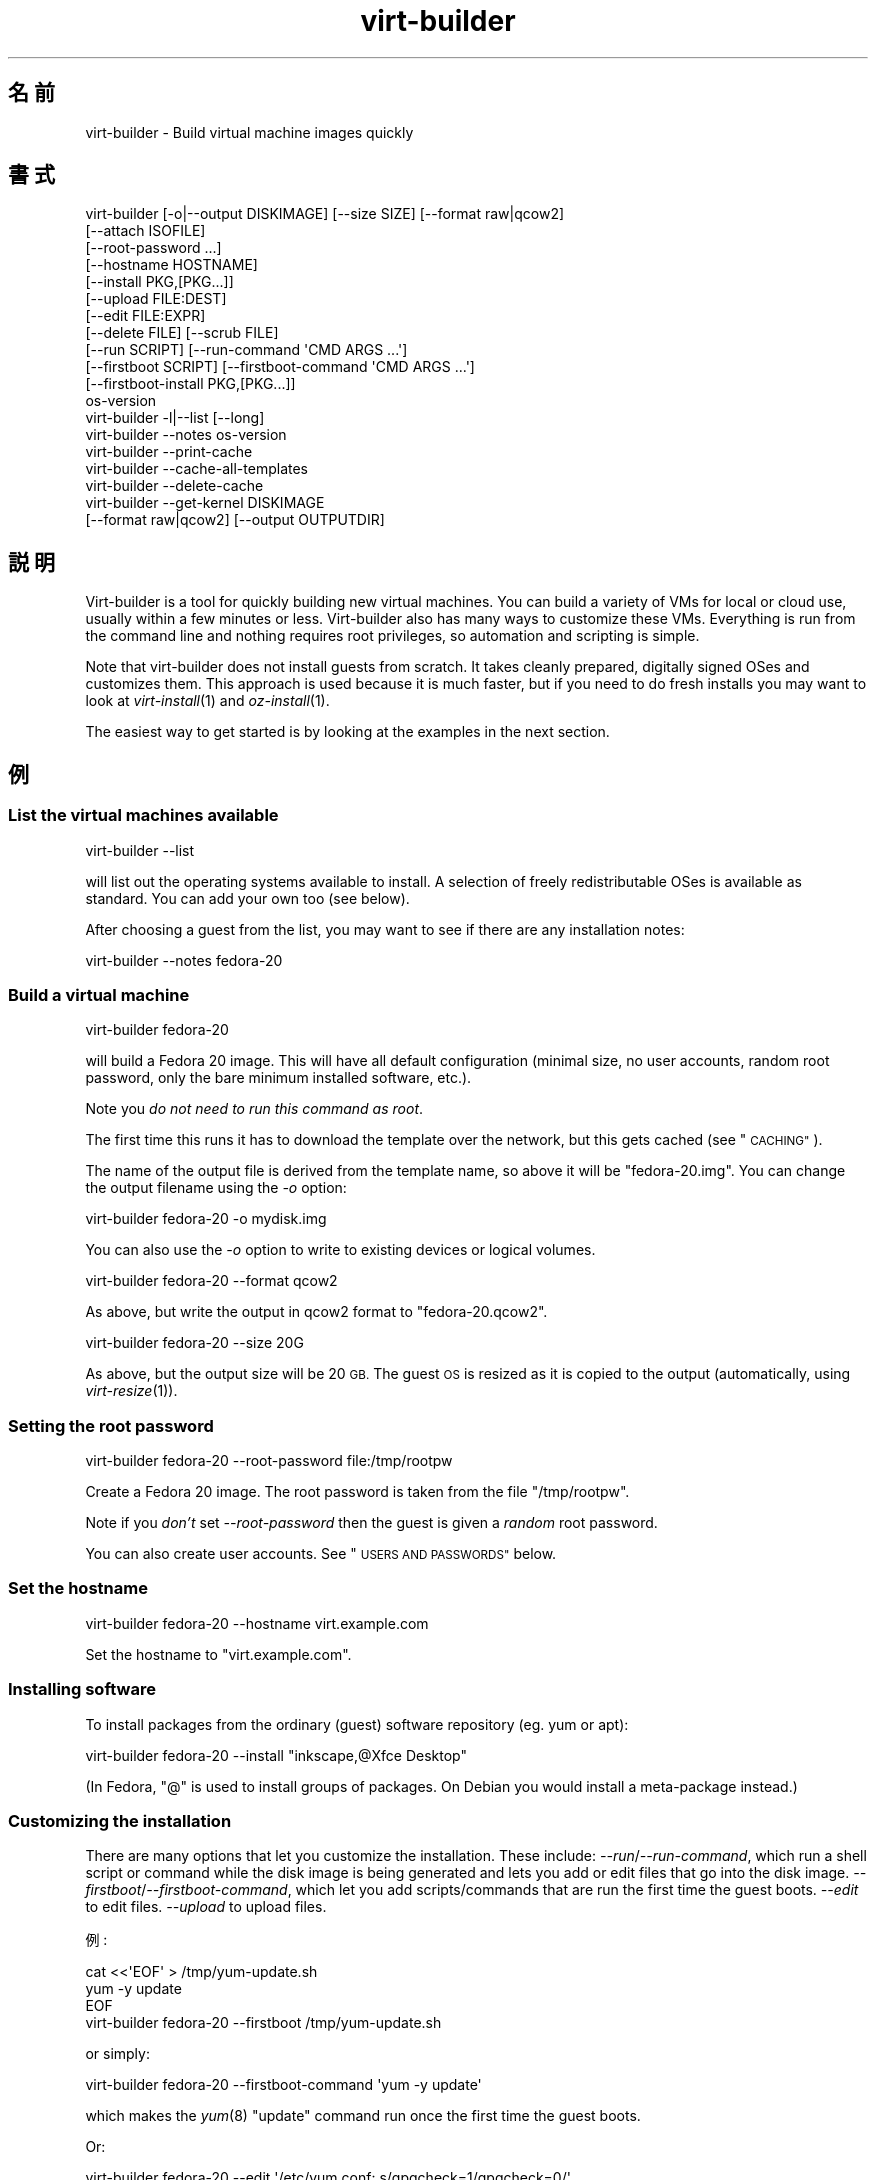 .\" Automatically generated by Podwrapper::Man 1.23.33 (Pod::Simple 3.28)
.\"
.\" Standard preamble:
.\" ========================================================================
.de Sp \" Vertical space (when we can't use .PP)
.if t .sp .5v
.if n .sp
..
.de Vb \" Begin verbatim text
.ft CW
.nf
.ne \\$1
..
.de Ve \" End verbatim text
.ft R
.fi
..
.\" Set up some character translations and predefined strings.  \*(-- will
.\" give an unbreakable dash, \*(PI will give pi, \*(L" will give a left
.\" double quote, and \*(R" will give a right double quote.  \*(C+ will
.\" give a nicer C++.  Capital omega is used to do unbreakable dashes and
.\" therefore won't be available.  \*(C` and \*(C' expand to `' in nroff,
.\" nothing in troff, for use with C<>.
.tr \(*W-
.ds C+ C\v'-.1v'\h'-1p'\s-2+\h'-1p'+\s0\v'.1v'\h'-1p'
.ie n \{\
.    ds -- \(*W-
.    ds PI pi
.    if (\n(.H=4u)&(1m=24u) .ds -- \(*W\h'-12u'\(*W\h'-12u'-\" diablo 10 pitch
.    if (\n(.H=4u)&(1m=20u) .ds -- \(*W\h'-12u'\(*W\h'-8u'-\"  diablo 12 pitch
.    ds L" ""
.    ds R" ""
.    ds C` ""
.    ds C' ""
'br\}
.el\{\
.    ds -- \|\(em\|
.    ds PI \(*p
.    ds L" ``
.    ds R" ''
.    ds C`
.    ds C'
'br\}
.\"
.\" Escape single quotes in literal strings from groff's Unicode transform.
.ie \n(.g .ds Aq \(aq
.el       .ds Aq '
.\"
.\" If the F register is turned on, we'll generate index entries on stderr for
.\" titles (.TH), headers (.SH), subsections (.SS), items (.Ip), and index
.\" entries marked with X<> in POD.  Of course, you'll have to process the
.\" output yourself in some meaningful fashion.
.\"
.\" Avoid warning from groff about undefined register 'F'.
.de IX
..
.nr rF 0
.if \n(.g .if rF .nr rF 1
.if (\n(rF:(\n(.g==0)) \{
.    if \nF \{
.        de IX
.        tm Index:\\$1\t\\n%\t"\\$2"
..
.        if !\nF==2 \{
.            nr % 0
.            nr F 2
.        \}
.    \}
.\}
.rr rF
.\" ========================================================================
.\"
.IX Title "virt-builder 1"
.TH virt-builder 1 "2013-10-15" "libguestfs-1.23.33" "Virtualization Support"
.\" For nroff, turn off justification.  Always turn off hyphenation; it makes
.\" way too many mistakes in technical documents.
.if n .ad l
.nh
.SH "名前"
.IX Header "名前"
virt-builder \- Build virtual machine images quickly
.SH "書式"
.IX Header "書式"
.Vb 12
\& virt\-builder [\-o|\-\-output DISKIMAGE] [\-\-size SIZE] [\-\-format raw|qcow2]
\&    [\-\-attach ISOFILE]
\&    [\-\-root\-password ...]
\&    [\-\-hostname HOSTNAME]
\&    [\-\-install PKG,[PKG...]]
\&    [\-\-upload FILE:DEST]
\&    [\-\-edit FILE:EXPR]
\&    [\-\-delete FILE] [\-\-scrub FILE]
\&    [\-\-run SCRIPT] [\-\-run\-command \*(AqCMD ARGS ...\*(Aq]
\&    [\-\-firstboot SCRIPT] [\-\-firstboot\-command \*(AqCMD ARGS ...\*(Aq]
\&    [\-\-firstboot\-install PKG,[PKG...]]
\&    os\-version
\&
\& virt\-builder \-l|\-\-list [\-\-long]
\&
\& virt\-builder \-\-notes os\-version
\&
\& virt\-builder \-\-print\-cache
\&
\& virt\-builder \-\-cache\-all\-templates
\&
\& virt\-builder \-\-delete\-cache
\&
\& virt\-builder \-\-get\-kernel DISKIMAGE
\&    [\-\-format raw|qcow2] [\-\-output OUTPUTDIR]
.Ve
.SH "説明"
.IX Header "説明"
Virt-builder is a tool for quickly building new virtual machines.  You can
build a variety of VMs for local or cloud use, usually within a few minutes
or less.  Virt-builder also has many ways to customize these VMs.
Everything is run from the command line and nothing requires root
privileges, so automation and scripting is simple.
.PP
Note that virt-builder does not install guests from scratch.  It takes
cleanly prepared, digitally signed OSes and customizes them.  This approach
is used because it is much faster, but if you need to do fresh installs you
may want to look at \fIvirt\-install\fR\|(1) and \fIoz\-install\fR\|(1).
.PP
The easiest way to get started is by looking at the examples in the next
section.
.SH "例"
.IX Header "例"
.SS "List the virtual machines available"
.IX Subsection "List the virtual machines available"
.Vb 1
\& virt\-builder \-\-list
.Ve
.PP
will list out the operating systems available to install.  A selection of
freely redistributable OSes is available as standard.  You can add your own
too (see below).
.PP
After choosing a guest from the list, you may want to see if there are any
installation notes:
.PP
.Vb 1
\& virt\-builder \-\-notes fedora\-20
.Ve
.SS "Build a virtual machine"
.IX Subsection "Build a virtual machine"
.Vb 1
\& virt\-builder fedora\-20
.Ve
.PP
will build a Fedora 20 image.  This will have all default configuration
(minimal size, no user accounts, random root password, only the bare minimum
installed software, etc.).
.PP
Note you \fIdo not need to run this command as root\fR.
.PP
The first time this runs it has to download the template over the network,
but this gets cached (see \*(L"\s-1CACHING\*(R"\s0).
.PP
The name of the output file is derived from the template name, so above it
will be \f(CW\*(C`fedora\-20.img\*(C'\fR.  You can change the output filename using the
\&\fI\-o\fR option:
.PP
.Vb 1
\& virt\-builder fedora\-20 \-o mydisk.img
.Ve
.PP
You can also use the \fI\-o\fR option to write to existing devices or logical
volumes.
.PP
.Vb 1
\& virt\-builder fedora\-20 \-\-format qcow2
.Ve
.PP
As above, but write the output in qcow2 format to \f(CW\*(C`fedora\-20.qcow2\*(C'\fR.
.PP
.Vb 1
\& virt\-builder fedora\-20 \-\-size 20G
.Ve
.PP
As above, but the output size will be 20 \s-1GB. \s0 The guest \s-1OS\s0 is resized as it
is copied to the output (automatically, using \fIvirt\-resize\fR\|(1)).
.SS "Setting the root password"
.IX Subsection "Setting the root password"
.Vb 1
\& virt\-builder fedora\-20 \-\-root\-password file:/tmp/rootpw
.Ve
.PP
Create a Fedora 20 image.  The root password is taken from the file
\&\f(CW\*(C`/tmp/rootpw\*(C'\fR.
.PP
Note if you \fIdon't\fR set \fI\-\-root\-password\fR then the guest is given a
\&\fIrandom\fR root password.
.PP
You can also create user accounts.  See \*(L"\s-1USERS AND PASSWORDS\*(R"\s0 below.
.SS "Set the hostname"
.IX Subsection "Set the hostname"
.Vb 1
\& virt\-builder fedora\-20 \-\-hostname virt.example.com
.Ve
.PP
Set the hostname to \f(CW\*(C`virt.example.com\*(C'\fR.
.SS "Installing software"
.IX Subsection "Installing software"
To install packages from the ordinary (guest) software repository (eg. yum
or apt):
.PP
.Vb 1
\& virt\-builder fedora\-20 \-\-install "inkscape,@Xfce Desktop"
.Ve
.PP
(In Fedora, \f(CW\*(C`@\*(C'\fR is used to install groups of packages.  On Debian you would
install a meta-package instead.)
.SS "Customizing the installation"
.IX Subsection "Customizing the installation"
There are many options that let you customize the installation.  These
include: \fI\-\-run\fR/\fI\-\-run\-command\fR, which run a shell script or command
while the disk image is being generated and lets you add or edit files that
go into the disk image.  \fI\-\-firstboot\fR/\fI\-\-firstboot\-command\fR, which let
you add scripts/commands that are run the first time the guest boots.
\&\fI\-\-edit\fR to edit files.  \fI\-\-upload\fR to upload files.
.PP
例:
.PP
.Vb 3
\& cat <<\*(AqEOF\*(Aq > /tmp/yum\-update.sh
\& yum \-y update
\& EOF
\& 
\& virt\-builder fedora\-20 \-\-firstboot /tmp/yum\-update.sh
.Ve
.PP
or simply:
.PP
.Vb 1
\& virt\-builder fedora\-20 \-\-firstboot\-command \*(Aqyum \-y update\*(Aq
.Ve
.PP
which makes the \fIyum\fR\|(8) \f(CW\*(C`update\*(C'\fR command run once the first time the
guest boots.
.PP
Or:
.PP
.Vb 1
\& virt\-builder fedora\-20 \-\-edit \*(Aq/etc/yum.conf: s/gpgcheck=1/gpgcheck=0/\*(Aq
.Ve
.PP
which edits \f(CW\*(C`/etc/yum.conf\*(C'\fR inside the disk image (during disk image
creation, long before boot).
.PP
You can combine these options, and have multiple options of all types.
.SH "オプション"
.IX Header "オプション"
.IP "\fB\-\-help\fR" 4
.IX Item "--help"
ヘルプを表示します。
.IP "\fB\-\-attach\fR \s-1ISOFILE\s0" 4
.IX Item "--attach ISOFILE"
During the customization phase, the given disk is attached to the libguestfs
appliance.  This is used to provide extra software repositories or other
data for customization.
.Sp
You probably want to ensure the volume(s) or filesystems in the attached
disks are labelled (or an \s-1ISO\s0 volume name) so that you can mount them by
label in your run-scripts:
.Sp
.Vb 2
\& mkdir /tmp/mount
\& mount LABEL=EXTRA /tmp/mount
.Ve
.Sp
You can have multiple \fI\-\-attach\fR options, and the format can be any disk
format (not just an \s-1ISO\s0).
.Sp
See also: \fI\-\-run\fR, \*(L"Installing packages at build time from a side
repository\*(R", \fIvirt\-make\-fs\fR\|(1).
.IP "\fB\-\-attach\-format\fR \s-1FORMAT\s0" 4
.IX Item "--attach-format FORMAT"
Specify the disk format for the next \fI\-\-attach\fR option.  The \f(CW\*(C`FORMAT\*(C'\fR is
usually \f(CW\*(C`raw\*(C'\fR or \f(CW\*(C`qcow2\*(C'\fR.  Use \f(CW\*(C`raw\*(C'\fR for ISOs.
.IP "\fB\-\-cache\fR \s-1DIR\s0" 4
.IX Item "--cache DIR"
.PD 0
.IP "\fB\-\-no\-cache\fR" 4
.IX Item "--no-cache"
.PD
\&\fI\-\-cache\fR \s-1DIR\s0 sets the directory to use/check for cached template files.
If not set, defaults to either \f(CW\*(C`$XDG_CACHE_HOME/virt\-builder/\*(C'\fR or
\&\f(CW\*(C`$HOME/.cache/virt\-builder/\*(C'\fR.
.Sp
\&\fI\-\-no\-cache\fR disables template caching.
.IP "\fB\-\-cache\-all\-templates\fR" 4
.IX Item "--cache-all-templates"
Download all templates to the cache and then exit.  See \*(L"\s-1CACHING\*(R"\s0.
.Sp
Note this doesn't cache everything.  More templates might be uploaded.  Also
this doesn't cache packages (the \fI\-\-install\fR option).
.IP "\fB\-\-check\-signature\fR" 4
.IX Item "--check-signature"
.PD 0
.IP "\fB\-\-no\-check\-signature\fR" 4
.IX Item "--no-check-signature"
.PD
Check/don't check the digital signature of the \s-1OS\s0 template.  The default is
to check the signature and exit if it is not correct.  Using
\&\fI\-\-no\-check\-signature\fR bypasses this check.
.Sp
See also \fI\-\-fingerprint\fR.
.IP "\fB\-\-curl\fR \s-1CURL\s0" 4
.IX Item "--curl CURL"
Specify an alternate \fIcurl\fR\|(1) binary.  You can also use this to add curl
parameters, for example to disable https certificate checks:
.Sp
.Vb 1
\& virt\-builder \-\-curl "curl \-\-insecure" [...]
.Ve
.IP "\fB\-\-delete\fR \s-1FILE\s0" 4
.IX Item "--delete FILE"
.PD 0
.IP "\fB\-\-delete\fR \s-1DIR\s0" 4
.IX Item "--delete DIR"
.PD
Delete a file from the guest.  Or delete a directory (and all its contents,
recursively).
.Sp
See also: \fI\-\-upload\fR, \fI\-\-scrub\fR.
.IP "\fB\-\-delete\-cache\fR" 4
.IX Item "--delete-cache"
Delete the template cache.  See \*(L"\s-1CACHING\*(R"\s0.
.IP "\fB\-\-edit\fR \s-1FILE:EXPR\s0" 4
.IX Item "--edit FILE:EXPR"
Edit \f(CW\*(C`FILE\*(C'\fR using the Perl expression \f(CW\*(C`EXPR\*(C'\fR.
.Sp
表現がシェルにより変更されるのを防ぐために、適切に引用符でくくるよう注意してください。
.Sp
このオプションは Perl 5 がインストールされているときのみ利用可能であることに注意してください。
.Sp
See \*(L"NON-INTERACTIVE \s-1EDITING\*(R"\s0 in \fIvirt\-edit\fR\|(1).
.IP "\fB\-\-fingerprint\fR '\s-1AAAA BBBB ...\s0'" 4
.IX Item "--fingerprint 'AAAA BBBB ...'"
Check that the digital signature is signed by the key with the given
fingerprint.  (The fingerprint is a long string, usually written as 10
groups of 4 hexadecimal digits).
.Sp
If signature checking is enabled and the \fI\-\-fingerprint\fR option is not
given, then this checks the download was signed by F777 4FB1 \s-1AD07 4A7E 8C87 67EA 9173 8F73 E1B7 68A0 \s0(which is Richard W.M. Jones's key).
.Sp
You can also set the \f(CW\*(C`VIRT_BUILDER_FINGERPRINT\*(C'\fR environment variable.
.IP "\fB\-\-firstboot\fR \s-1SCRIPT\s0" 4
.IX Item "--firstboot SCRIPT"
.PD 0
.IP "\fB\-\-firstboot\-command\fR '\s-1CMD ARGS ...\s0'" 4
.IX Item "--firstboot-command 'CMD ARGS ...'"
.PD
Install \f(CW\*(C`SCRIPT\*(C'\fR inside the guest, so that when the guest first boots up,
the script runs (as root, late in the boot process).
.Sp
The script is automatically chmod +x after installation in the guest.
.Sp
The alternative version \fI\-\-firstboot\-command\fR is the same, but it
conveniently wraps the command up in a single line script for you.
.Sp
You can have multiple \fI\-\-firstboot\fR and \fI\-\-firstboot\-command\fR options.
They run in the same order that they appear on the command line.
.Sp
See also \fI\-\-run\fR.
.IP "\fB\-\-firstboot\-install\fR PKG[,PKG,...]" 4
.IX Item "--firstboot-install PKG[,PKG,...]"
Install the named packages (a comma-separated list).  These are installed
when the guest first boots using the guest's package manager (eg. apt, yum,
etc.) and the guest's network connection.
.Sp
For an overview on the different ways to install packages, see \*(L"\s-1INSTALLING
PACKAGES\*(R"\s0.
.IP "\fB\-\-format\fR qcow2" 4
.IX Item "--format qcow2"
.PD 0
.IP "\fB\-\-format\fR raw" 4
.IX Item "--format raw"
.PD
Select the output format.  The default is \fIraw\fR.
.IP "\fB\-\-get\-kernel\fR \s-1IMAGE\s0" 4
.IX Item "--get-kernel IMAGE"
This option extracts the kernel and initramfs from a previously built disk
image called \f(CW\*(C`IMAGE\*(C'\fR (in fact it works for any \s-1VM\s0 disk image, not just ones
built using virt-builder).
.Sp
The kernel and initramfs are written to the current directory, unless you
also specify the \fI\-\-output\fR \f(CW\*(C`outputdir\*(C'\fR \fBdirectory\fR name.
.Sp
The format of the disk image is automatically detected unless you specify it
by using the \fI\-\-format\fR option.
.Sp
In the case where the guest contains multiple kernels, the one with the
highest version number is chosen.  To extract arbitrary kernels from the
disk image, see \fIguestfish\fR\|(1).  To extract the entire \f(CW\*(C`/boot\*(C'\fR directory
of a guest, see \fIvirt\-copy\-out\fR\|(1).
.IP "\fB\-\-gpg\fR \s-1GPG\s0" 4
.IX Item "--gpg GPG"
Specify an alternate \fIgpg\fR\|(1) (\s-1GNU\s0 Privacy Guard) binary.  You can also use
this to add gpg parameters, for example to specify an alternate home
directory:
.Sp
.Vb 1
\& virt\-builder \-\-gpg "gpg \-\-homedir /tmp" [...]
.Ve
.IP "\fB\-\-hostname\fR \s-1HOSTNAME\s0" 4
.IX Item "--hostname HOSTNAME"
Set the hostname of the guest to \f(CW\*(C`HOSTNAME\*(C'\fR.  You can use a dotted
hostname.domainname (\s-1FQDN\s0) if you want.
.IP "\fB\-\-install\fR PKG[,PKG,...]" 4
.IX Item "--install PKG[,PKG,...]"
Install the named packages (a comma-separated list).  These are installed
during the image build using the guest's package manager (eg. apt, yum,
etc.) and the host's network connection.
.Sp
For an overview on the different ways to install packages, see \*(L"\s-1INSTALLING
PACKAGES\*(R"\s0.
.IP "\fB\-l\fR" 4
.IX Item "-l"
.PD 0
.IP "\fB\-\-list\fR" 4
.IX Item "--list"
.IP "\fB\-\-list \-\-long\fR" 4
.IX Item "--list --long"
.PD
List available templates.
.Sp
The alternative \fI\-\-list \-\-long\fR form shows lots more details about each
operating system option.
.Sp
See also: \fI\-\-source\fR, \*(L"\s-1CREATING YOUR OWN TEMPLATES\*(R"\s0.
.IP "\fB\-\-no\-logfile\fR" 4
.IX Item "--no-logfile"
Scrub \f(CW\*(C`builder.log\*(C'\fR (log file from build commands) from the image after
building is complete.  If you don't want to reveal precisely how the image
was built, use this option.
.Sp
See also: \*(L"\s-1LOG FILE\*(R"\s0.
.IP "\fB\-\-network\fR" 4
.IX Item "--network"
.PD 0
.IP "\fB\-\-no\-network\fR" 4
.IX Item "--no-network"
.PD
Enable or disable network access from the guest during the installation.
.Sp
Enabled is the default.  Use \fI\-\-no\-network\fR to disable access.
.Sp
The network only allows outgoing connections and has other minor
limitations.  See \*(L"\s-1NETWORK\*(R"\s0 in \fIvirt\-rescue\fR\|(1).
.Sp
If you use \fI\-\-no\-network\fR then certain other options such as \fI\-\-install\fR
will not work.
.Sp
This does not affect whether the guest can access the network once it has
been booted, because that is controlled by your hypervisor or cloud
environment and has nothing to do with virt-builder.
.Sp
Generally speaking you should \fInot\fR use \fI\-\-no\-network\fR.  But here are some
reasons why you might want to:
.RS 4
.IP "1." 4
Because the libguestfs backend that you are using doesn't support the
network.  (See: \*(L"\s-1BACKEND\*(R"\s0 in \fIguestfs\fR\|(3)).
.IP "2." 4
Any software you need to install comes from an attached \s-1ISO,\s0 so you don't
need the network.
.IP "3." 4
You don't want untrusted guest code trying to access your host network when
running virt-builder.  This is particularly an issue when you don't trust
the source of the operating system templates.  (See \*(L"\s-1SECURITY\*(R"\s0 below).
.IP "4." 4
You don't have a host network (eg. in secure/restricted environments).
.RE
.RS 4
.RE
.IP "\fB\-\-notes\fR os-version" 4
.IX Item "--notes os-version"
List any notes associated with this guest, then exit (this does not do the
install).
.IP "\fB\-o\fR filename" 4
.IX Item "-o filename"
.PD 0
.IP "\fB\-\-output\fR filename" 4
.IX Item "--output filename"
.PD
Write the output to \f(CW\*(C`filename\*(C'\fR.  If you don't specify this option, then the
output filename is generated by taking the \f(CW\*(C`os\-version\*(C'\fR or basename of the
template, removing any extensions, and adding \f(CW\*(C`.img\*(C'\fR (for raw format) or
\&\f(CW\*(C`.qcow2\*(C'\fR (for qcow2 format).
.Sp
Note that the output filename could be a device, partition or logical
volume.
.IP "\fB\-\-password\-crypto\fR password-crypto" 4
.IX Item "--password-crypto password-crypto"
Set the password encryption to \f(CW\*(C`md5\*(C'\fR, \f(CW\*(C`sha256\*(C'\fR or \f(CW\*(C`sha512\*(C'\fR.
.Sp
\&\f(CW\*(C`sha256\*(C'\fR and \f(CW\*(C`sha512\*(C'\fR require glibc ≥ 2.7 (check \fIcrypt\fR\|(3) inside the
guest).
.Sp
\&\f(CW\*(C`md5\*(C'\fR will work with relatively old Linux guests (eg. \s-1RHEL 3\s0), but is not
secure against modern attacks.
.Sp
The default is \f(CW\*(C`sha512\*(C'\fR unless libguestfs detects an old guest that didn't
have support for \s-1SHA\-512,\s0 in which case it will use \f(CW\*(C`md5\*(C'\fR.  You can
override libguestfs by specifying this option.
.IP "\fB\-\-print\-cache\fR" 4
.IX Item "--print-cache"
Print information about the template cache.  See \*(L"\s-1CACHING\*(R"\s0.
.IP "\fB\-\-quiet\fR" 4
.IX Item "--quiet"
Don't print ordinary progress messages.
.IP "\fB\-\-root\-password\fR \s-1PASSWORD\s0" 4
.IX Item "--root-password PASSWORD"
Set the root password.
.Sp
See \*(L"\s-1USERS AND PASSWORDS\*(R"\s0 below for the format of the \f(CW\*(C`PASSWORD\*(C'\fR field,
and also how to set up user accounts.
.Sp
Note if you \fIdon't\fR set \fI\-\-root\-password\fR then the guest is given a
\&\fIrandom\fR root password.
.IP "\fB\-\-run\fR \s-1SCRIPT\s0" 4
.IX Item "--run SCRIPT"
.PD 0
.IP "\fB\-\-run\-command\fR '\s-1CMD ARGS ...\s0'" 4
.IX Item "--run-command 'CMD ARGS ...'"
.PD
Run the shell script (or any program) called \f(CW\*(C`SCRIPT\*(C'\fR on the disk image.
The script runs virtualized inside a small appliance, chrooted into the
guest filesystem.
.Sp
The script is automatically chmod +x.
.Sp
If libguestfs supports it then a limited network connection is available but
it only allows outgoing network connections.  You can also attach data disks
(eg. \s-1ISO\s0 files) as another way to provide data (eg. software packages) to
the script without needing a network connection.
.Sp
The alternative version \fI\-\-run\-command\fR is the same, but it conveniently
wraps the command up in a single line script for you.
.Sp
You can have multiple \fI\-\-run\fR and \fI\-\-run\-command\fR options.  They run in
the same order that they appear on the command line.
.Sp
See also \fI\-\-firstboot\fR, \fI\-\-attach\fR.
.IP "\fB\-\-scrub\fR \s-1FILE\s0" 4
.IX Item "--scrub FILE"
Scrub a file from the guest.  This is like \fI\-\-delete\fR except that:
.RS 4
.IP "\(bu" 4
It scrubs the data so a guest could not recover it.
.IP "\(bu" 4
It cannot delete directories, only regular files.
.RE
.RS 4
.RE
.IP "\fB\-\-size\fR \s-1SIZE\s0" 4
.IX Item "--size SIZE"
Select the size, where the size can be specified using common names such as
\&\f(CW\*(C`32G\*(C'\fR (32 gigabytes) etc.
.Sp
If the size is not specified, then one of two things happens.  If the output
is a file, then the size is the same as the template (this is most likely
\&\fInot\fR what you want).  If the output is a device, partition, etc then the
size of that device is used.
.IP "\fB\-\-source\fR \s-1URL\s0" 4
.IX Item "--source URL"
Set the source \s-1URL\s0 to look for templates.  If not specified it defaults to
http://libguestfs.org/download/builder/index.asc
.Sp
See also \*(L"\s-1CREATING YOUR OWN TEMPLATES\*(R"\s0 below.
.Sp
You can also set the \f(CW\*(C`VIRT_BUILDER_SOURCE\*(C'\fR environment variable.
.Sp
Note that you should not point \fI\-\-source\fR to sources that you don't trust
(unless the source is signed by someone you do trust).  See also the
\&\fI\-\-no\-network\fR option.
.IP "\fB\-\-upload\fR \s-1FILE:DEST\s0" 4
.IX Item "--upload FILE:DEST"
Upload local file \f(CW\*(C`FILE\*(C'\fR to destination \f(CW\*(C`DEST\*(C'\fR in the disk image.  File
owner and permissions from the original are preserved, so you should set
them to what you want them to be in the disk image.
.Sp
See also: \fI\-\-delete\fR, \fI\-\-scrub\fR.
.IP "\fB\-v\fR" 4
.IX Item "-v"
.PD 0
.IP "\fB\-\-verbose\fR" 4
.IX Item "--verbose"
.PD
Enable debug messages and/or produce verbose output.
.Sp
When reporting bugs, use this option and attach the complete output to your
bug report.
.IP "\fB\-V\fR" 4
.IX Item "-V"
.PD 0
.IP "\fB\-\-version\fR" 4
.IX Item "--version"
.PD
バージョン番号を表示して終了します。
.SH "REFERENCE"
.IX Header "REFERENCE"
.SS "\s-1INSTALLING PACKAGES\s0"
.IX Subsection "INSTALLING PACKAGES"
There are several approaches to installing packages or applications in the
guest which have different trade-offs.
.PP
\fIInstalling packages at build time\fR
.IX Subsection "Installing packages at build time"
.PP
If the guest \s-1OS\s0 you are installing is similar to the host \s-1OS \s0(eg.  both are
Linux), and if libguestfs supports network connections, then you can use
\&\fI\-\-install\fR to install packages like this:
.PP
.Vb 1
\& virt\-builder fedora\-20 \-\-install inkscape
.Ve
.PP
This uses the guest's package manager but the host's network connection.
.PP
\fIInstalling packages at first boot\fR
.IX Subsection "Installing packages at first boot"
.PP
Another option is to install the packages when the guest first boots:
.PP
.Vb 1
\& virt\-builder fedora\-20 \-\-firstboot\-install inkscape
.Ve
.PP
This uses the guest's package manager and the guest's network connection.
.PP
The downsides are that it will take the guest a lot longer to boot first
time, and there's nothing much you can do if package installation fails
(eg. because a network problem means the guest can't reach the package
repositories).
.PP
\fIInstalling packages at build time from a side repository\fR
.IX Subsection "Installing packages at build time from a side repository"
.PP
If the software you want to install is not available in the main package
repository of the guest, then you can add a side repository.  Usually this
is presented as an \s-1ISO \s0(\s-1CD\s0 disk image) file containing extra packages.
.PP
Create a script that mounts the \s-1ISO\s0 and sets up the repository.  For yum,
create /tmp/install.sh containing:
.PP
.Vb 1
\& mkdir /tmp/mount
\& 
\& # Assume the volume label of the CD is \*(AqEXTRA\*(Aq:
\& mount LABEL=EXTRA /tmp/mount
\& 
\& cat <<\*(AqEOF\*(Aq > /etc/yum.repos.d/extra.repo
\& [extra]
\& name=extra
\& baseurl=file:///tmp/mount
\& enabled=1
\& EOF
\& 
\& yum \-y install famousdatabase
.Ve
.PP
For apt, create /tmp/install.sh containing:
.PP
.Vb 1
\& mkdir /tmp/mount
\& 
\& # Assume the volume label of the CD is \*(AqEXTRA\*(Aq:
\& mount LABEL=EXTRA /tmp/mount
\& 
\& apt\-cdrom \-d=/tmp/mount add
\& apt\-get \-y install famousdatabase
.Ve
.PP
Use the \fI\-\-attach\fR option to attach the \s-1CD:\s0
.PP
.Vb 1
\& virt\-builder fedora 20 \-\-attach extra.iso \-\-run /tmp/install.sh
.Ve
.SS "\s-1USERS AND PASSWORDS\s0"
.IX Subsection "USERS AND PASSWORDS"
The \fI\-\-root\-password\fR option is used to change the root password (otherwise
a random password is used).  This option has the following formats:
.IP "\fB\-\-root\-password\fR file:FILENAME" 4
.IX Item "--root-password file:FILENAME"
Read the root password from \f(CW\*(C`FILENAME\*(C'\fR.  The whole first line of this file
is the replacement password.  Any other lines are ignored.  You should
create the file with mode 0600 to ensure no one else can read it.
.IP "\fB\-\-root\-password\fR password:PASSWORD" 4
.IX Item "--root-password password:PASSWORD"
Set the root password to the literal string \f(CW\*(C`PASSWORD\*(C'\fR.
.Sp
\&\fBNote: this is not secure\fR since any user on the same machine can see the
cleartext password using \fIps\fR\|(1).
.PP
\fICreating user accounts\fR
.IX Subsection "Creating user accounts"
.PP
To create user accounts, use the \fIuseradd\fR\|(8) command with
\&\-\-firstboot\-command like this:
.PP
.Vb 2
\& virt\-builder \-\-firstboot\-command \e
\&    \*(Aquseradd \-m \-p "" rjones ; chage \-d 0 rjones\*(Aq
.Ve
.PP
The above command will create an \f(CW\*(C`rjones\*(C'\fR account with no password, and
force the user to set a password when they first log in.  There are other
ways to manage passwords, see \fIuseradd\fR\|(8) for details.
.SS "\s-1LOG FILE\s0"
.IX Subsection "LOG FILE"
Scripts and package installation that runs at build time (\fI\-\-run\fR,
\&\fI\-\-run\-command\fR, \fI\-\-install\fR, but \fInot\fR firstboot) is logged in one of
the following locations:
.ie n .IP """/tmp/builder.log""" 4
.el .IP "\f(CW/tmp/builder.log\fR" 4
.IX Item "/tmp/builder.log"
On Linux, \s-1BSD\s0 and other guests.
.ie n .IP """C:\eTemp\ebuilder.log""" 4
.el .IP "\f(CWC:\eTemp\ebuilder.log\fR" 4
.IX Item "C:Tempbuilder.log"
On Windows, \s-1DOS\s0 guests.
.ie n .IP """/builder.log""" 4
.el .IP "\f(CW/builder.log\fR" 4
.IX Item "/builder.log"
If \f(CW\*(C`/tmp\*(C'\fR or \f(CW\*(C`C:\eTemp\*(C'\fR is missing.
.PP
If you don't want the log file to appear in the final image, then use the
\&\fI\-\-no\-logfile\fR command line option.
.SS "\s-1INSTALLATION PROCESS\s0"
.IX Subsection "INSTALLATION PROCESS"
When you invoke virt-builder, installation proceeds as follows:
.IP "\(bu" 4
The template image is downloaded.
.Sp
If the template image is present in the cache, the cached version is used
instead.  (See \*(L"\s-1CACHING\*(R"\s0).
.IP "\(bu" 4
The template signature is checked.
.IP "\(bu" 4
The template is uncompressed to a tmp file.
.IP "\(bu" 4
The template image is resized into the destination, using \fIvirt\-resize\fR\|(1).
.IP "\(bu" 4
Extra disks are attached (\fI\-\-attach\fR).
.IP "\(bu" 4
A new random seed is generated for the guest.
.IP "\(bu" 4
The hostname is set (\fI\-\-hostname\fR).
.IP "\(bu" 4
The root password is changed (\fI\-\-root\-password\fR).
.IP "\(bu" 4
Packages are installed (\fI\-\-install\fR).
.IP "\(bu" 4
Files are uploaded (\fI\-\-upload\fR).
.IP "\(bu" 4
Files are edited (\fI\-\-edit\fR).
.IP "\(bu" 4
Files are deleted (\fI\-\-delete\fR, \fI\-\-scrub\fR).
.IP "\(bu" 4
Firstboot scripts are installed (\fI\-\-firstboot\fR, \fI\-\-firstboot\-command\fR,
\&\fI\-\-firstboot\-install\fR).
.Sp
Note that although firstboot scripts are installed at this step, they do not
run until the guest is booted first time.  Firstboot scripts will run in the
order they appear on the command line.
.IP "\(bu" 4
Scripts are run (\fI\-\-run\fR, \fI\-\-run\-command\fR).
.Sp
Scripts run in the order they appear on the command line.
.SS "\s-1IMPORTING THE DISK IMAGE\s0"
.IX Subsection "IMPORTING THE DISK IMAGE"
\fIImporting into libvirt\fR
.IX Subsection "Importing into libvirt"
.PP
Import the disk image into libvirt using \fIvirt\-install\fR\|(1) \fI\-\-import\fR
option.
.PP
.Vb 2
\& virt\-install \-\-import \e
\&   \-\-name guest \-\-ram 2048 \-\-disk path=disk.img,format=raw
.Ve
.PP
注:
.IP "1." 4
You \fImust\fR specify the correct format.  The format is \f(CW\*(C`raw\*(C'\fR unless you
used virt-builder's \fI\-\-format\fR option.
.IP "2." 4
You can run virt-install as root or non-root.  Each works slightly
differently because libvirt manages a different set of virtual machines for
each user.  In particular virt-manager normally shows the root-owned VMs,
whereas Boxes shows the user-owned VMs, and other tools probably work
differently as well.
.SS "\s-1DEBUGGING BUILDS\s0"
.IX Subsection "DEBUGGING BUILDS"
If virt-builder fails with an error, then enable debugging (\fI\-v\fR) and
report a bug (see \*(L"\s-1BUGS\*(R"\s0 below).
.PP
If virt-builder is successful but the image doesn't work, here are some
things to try:
.IP "Use virt-rescue" 4
.IX Item "Use virt-rescue"
Run \fIvirt\-rescue\fR\|(1) on the disk image:
.Sp
.Vb 1
\& virt\-rescue \-a disk.img
.Ve
.Sp
This gives you a rescue shell.  You can mount the filesystems from the disk
image on \f(CW\*(C`/sysroot\*(C'\fR and examine them using ordinary Linux commands.  You
can also chroot into the guest to reinstall the bootloader.  The virt-rescue
man page has a lot more information and examples.
.IP "Use guestfish" 4
.IX Item "Use guestfish"
Run \fIguestfish\fR\|(1) on the disk image:
.Sp
.Vb 1
\& guestfish \-a disk.img \-i
.Ve
.Sp
Use guestfish commands like \f(CW\*(C`ll /directory\*(C'\fR and \f(CW\*(C`cat /file\*(C'\fR to examine
directories and files.
.IP "Use guestmount" 4
.IX Item "Use guestmount"
Mount the disk image safely on the host using \s-1FUSE\s0 and \fIguestmount\fR\|(1):
.Sp
.Vb 3
\& mkdir /tmp/mp
\& guestmount \-a disk.img \-i /tmp/mp
\& cd /tmp/mp
.Ve
.Sp
To unmount the disk image do:
.Sp
.Vb 1
\& fusermount \-u /tmp/mp
.Ve
.IP "Add a serial console" 4
.IX Item "Add a serial console"
If the guest hangs during boot, it can be helpful to add a serial console to
the guest, and direct kernel messages to the serial console.  Adding the
serial console will involve looking at the documentation for your
hypervisor.  To direct kernel messages to the serial console, add the
following on the kernel command line:
.Sp
.Vb 1
\& console=tty0 console=ttyS0,115200
.Ve
.SS "\s-1CREATING YOUR OWN TEMPLATES\s0"
.IX Subsection "CREATING YOUR OWN TEMPLATES"
For serious virt-builder use, you may want to create your own repository of
templates.
.PP
Out of the box, virt-builder downloads the file
http://libguestfs.org/download/builder/index.asc which is an index of
available templates plus some information about each one, wrapped up in a
digital signature.  The command \f(CW\*(C`virt\-builder \-\-list\*(C'\fR lists out the
information in this index file.
.PP
You can set up your own site containing an index file and some templates,
and then point virt-builder at the site by using the \fI\-\-source\fR option:
.PP
.Vb 3
\& virt\-builder \-\-source https://example.com/builder/index.asc \e
\&    \-\-fingerprint \*(AqAAAA BBBB ...\*(Aq \e
\&    \-\-list
.Ve
.PP
(Note setting the environment variables \f(CW\*(C`VIRT_BUILDER_SOURCE\*(C'\fR and
\&\f(CW\*(C`VIRT_BUILDER_FINGERPRINT\*(C'\fR may be easier to type!)
.PP
\fISetting up a \s-1GPG\s0 key\fR
.IX Subsection "Setting up a GPG key"
.PP
If you don't have a GnuPG key, you will need to set one up.  (Strictly
speaking this is optional, but if your index and template files are not
signed then virt-builder users will have to use the \fI\-\-no\-check\-signature\fR
flag every time they use virt-builder.)
.PP
To create a key, see the \s-1GPG\s0 manual
http://www.gnupg.org/gph/en/manual.html.
.PP
Export your \s-1GPG\s0 public key and add it to the keyring of all virt-builder
users:
.PP
.Vb 1
\& gpg \-\-export \-a "you@example.com" > pubkey
\& 
\& # For each virt\-builder user:
\& gpg \-\-import pubkey
.Ve
.PP
Also find the fingerprint of your key:
.PP
.Vb 1
\& gpg \-\-list\-keys \-\-fingerprint
.Ve
.PP
\fICreate the templates\fR
.IX Subsection "Create the templates"
.PP
There are many ways to create the templates.  For example you could clone
existing guests (see \fIvirt\-sysprep\fR\|(1)), or you could install a guest by
hand (\fIvirt\-install\fR\|(1)).  To see how the templates were created for
virt-builder, look at the scripts in \f(CW\*(C`libguestfs.git/builder/website\*(C'\fR
.PP
For best results when compressing the templates, use the following xz
options (see \fInbdkit\-xz\-plugin\fR\|(1) for further explanation):
.PP
.Vb 1
\& xz \-\-best \-\-block\-size=16777216 disk
.Ve
.PP
\fICreating and signing the index file\fR
.IX Subsection "Creating and signing the index file"
.PP
The index file has a simple text format (shown here without the digital
signature):
.PP
.Vb 9
\& [fedora\-18]
\& name=Fedora® 18
\& osinfo=fedora18
\& file=fedora\-18.xz
\& sig=fedora\-18.xz.sig
\& format=raw
\& size=6442450944
\& compressed_size=148947524
\& expand=/dev/sda3
\& 
\& [fedora\-19]
\& name=Fedora® 19
\& osinfo=fedora19
\& file=fedora\-19.xz
\& sig=fedora\-19.xz.sig
\& revision=3
\& format=raw
\& size=4294967296
\& compressed_size=172190964
\& expand=/dev/sda3
.Ve
.PP
The part in square brackets is the \f(CW\*(C`os\-version\*(C'\fR, which is the same string
that is used on the virt-builder command line to build that \s-1OS.\s0
.PP
After preparing the \f(CW\*(C`index\*(C'\fR file in the correct format, clearsign it using
the following command:
.PP
.Vb 1
\& gpg \-\-clearsign \-\-armor index
.Ve
.PP
This will create the final file called \f(CW\*(C`index.asc\*(C'\fR which can be uploaded to
the server (and is the \fI\-\-source\fR \s-1URL\s0).  As noted above, signing the index
file is optional, but recommended.
.PP
The following fields can appear:
.ie n .IP """name=NAME""" 4
.el .IP "\f(CWname=NAME\fR" 4
.IX Item "name=NAME"
The user-friendly name of this template.  This is displayed in the \fI\-\-list\fR
output but is otherwise not significant.
.ie n .IP """osinfo=ID""" 4
.el .IP "\f(CWosinfo=ID\fR" 4
.IX Item "osinfo=ID"
This optional field maps the operating system to the associated libosinfo
\&\s-1ID. \s0 Virt-builder does not use it (yet).
.ie n .IP """file=PATH""" 4
.el .IP "\f(CWfile=PATH\fR" 4
.IX Item "file=PATH"
The path (relative to the index) of the xz-compressed template.
.Sp
Note that absolute paths or URIs are \fBnot\fR permitted here.  This is because
virt-builder has a \*(L"same origin\*(R" policy for templates so they cannot come
from other servers.
.ie n .IP """sig=PATH""" 4
.el .IP "\f(CWsig=PATH\fR" 4
.IX Item "sig=PATH"
The path (relative to the index) of the \s-1GPG\s0 detached signature of the xz
file.
.Sp
Note that absolute paths or URIs are \fBnot\fR permitted here.  This is because
virt-builder has a \*(L"same origin\*(R" policy for templates so they cannot come
from other servers.
.Sp
The file can be created as follows:
.Sp
.Vb 1
\& gpg \-\-detach\-sign \-\-armor \-o disk.xz.sig disk.xz
.Ve
.Sp
The signature is optional, but if you don't have it then virt-builder users
will need to use the \fI\-\-no\-check\-signature\fR option in order to install from
this template.
.ie n .IP """revision=N""" 4
.el .IP "\f(CWrevision=N\fR" 4
.IX Item "revision=N"
The revision is an integer which is used to control the template cache.
Increasing the revision number causes clients to download the template again
even if they have a copy in the cache.
.Sp
The revision number is optional.  If omitted it defaults to \f(CW1\fR.
.ie n .IP """format=raw""" 4
.el .IP "\f(CWformat=raw\fR" 4
.IX Item "format=raw"
.PD 0
.ie n .IP """format=qcow2""" 4
.el .IP "\f(CWformat=qcow2\fR" 4
.IX Item "format=qcow2"
.PD
Specify the format of the disk image (before it was compressed).  If not
given, the format is autodetected, but generally it is better to be explicit
about the intended format.
.Sp
Note this is the source format, which is different from the \fI\-\-format\fR
option (requested output format).  Virt-builder does on-the-fly conversion
from the source format to the requested output format.
.ie n .IP """size=NNN""" 4
.el .IP "\f(CWsize=NNN\fR" 4
.IX Item "size=NNN"
The virtual size of the image in bytes.  This is the size of the image when
uncompressed.  If using a non-raw format such as qcow2 then it means the
virtual disk size, not the size of the qcow2 file.
.Sp
This field is required.
.Sp
Virt-builder also uses this as the minimum size that users can request via
the \fI\-\-size\fR option, or as the default size if there is no \fI\-\-size\fR
option.
.ie n .IP """compressed_size=NNN""" 4
.el .IP "\f(CWcompressed_size=NNN\fR" 4
.IX Item "compressed_size=NNN"
The compressed size of the disk image in bytes.  This is just used for
information (when using \fI\-\-list \-\-long\fR).
.ie n .IP """expand=/dev/sdaX""" 4
.el .IP "\f(CWexpand=/dev/sdaX\fR" 4
.IX Item "expand=/dev/sdaX"
When expanding the image to its final size, instruct \fIvirt\-resize\fR\|(1) to
expand the named partition in the guest image to fill up all available
space.  This works like the virt-resize \fI\-\-expand\fR option.
.Sp
You should usually put the device name of the guest's root filesystem here.
.Sp
It's a good idea to use this, but not required.  If the field is omitted
then virt-resize will create an extra partition at the end of the disk to
cover the free space, which is much less user-friendly.
.ie n .IP """lvexpand=/dev/VolGroup/LogVol""" 4
.el .IP "\f(CWlvexpand=/dev/VolGroup/LogVol\fR" 4
.IX Item "lvexpand=/dev/VolGroup/LogVol"
When expanding the image to its final size, instruct \fIvirt\-resize\fR\|(1) to
expand the named logical volume in the guest image to fill up all available
space.  This works like the virt-resize \fI\-\-lv\-expand\fR option.
.Sp
If the guest uses \s-1LVM2\s0 you should usually put the \s-1LV\s0 of the guest's root
filesystem here.  If the guest does not use \s-1LVM2\s0 or its root filesystem is
not on an \s-1LV,\s0 don't use this option.
.ie n .IP """notes=NOTES""" 4
.el .IP "\f(CWnotes=NOTES\fR" 4
.IX Item "notes=NOTES"
Any notes that go with this image, especially notes describing what packages
are in the image, how the image was prepared, and licensing information.
.Sp
This information is shown in the \fI\-\-notes\fR and \fI\-\-list\fR \fI\-\-long\fR modes.
.Sp
You can use multi-line notes here by indenting each new line with at least
one character of whitespace (even on blank lines):
.Sp
.Vb 5
\& notes=This image was prepared using
\&  the following kickstart script:
\&                                <\-\- one space at beginning of line
\&  timezone Europe/London
\&  part /boot \-\-fstype ext3
.Ve
.ie n .IP """hidden=true""" 4
.el .IP "\f(CWhidden=true\fR" 4
.IX Item "hidden=true"
Using the hidden flag prevents the template from being listed by the
\&\fI\-\-list\fR option (but it is still installable).  This is used for test
images.
.PP
\fIRunning virt-builder against the alternate repository\fR
.IX Subsection "Running virt-builder against the alternate repository"
.PP
Ensure each virt-builder user has imported your public key into their gpg
keyring (see above).
.PP
Each virt-builder user should export these environment variables:
.IP "\(bu" 4
\&\f(CW\*(C`VIRT_BUILDER_SOURCE\*(C'\fR to point to the \s-1URL\s0 of the \f(CW\*(C`index.asc\*(C'\fR file.
.IP "\(bu" 4
\&\f(CW\*(C`VIRT_BUILDER_FINGERPRINT\*(C'\fR to contain the fingerprint (long hex string) of
the user who signed the index file and the templates.
.PP
Now run virt-builder commands as normal, eg:
.PP
.Vb 1
\& virt\-builder \-\-list \-\-long
\&
\& virt\-builder os\-version
.Ve
.PP
To debug problems, add the \f(CW\*(C`\-v\*(C'\fR option to these commands.
.PP
\fILicensing of templates\fR
.IX Subsection "Licensing of templates"
.PP
You should be aware of the licensing of images that you distribute.  For
open source guests, provide a link to the source code in the \f(CW\*(C`notes\*(C'\fR field
and comply with other requirements (eg. around trademarks).
.SS "\s-1CACHING\s0"
.IX Subsection "CACHING"
Since the templates are usually very large, downloaded templates are cached
in the user's home directory.
.PP
The location of the cache is \f(CW\*(C`$XDG_CACHE_HOME/virt\-builder/\*(C'\fR or
\&\f(CW\*(C`$HOME/.cache/virt\-builder\*(C'\fR.
.PP
You can print out information about the cache directory, including which
guests are currently cached, by doing:
.PP
.Vb 1
\& virt\-builder \-\-print\-cache
.Ve
.PP
The cache can be deleted after use if you want to save space by doing:
.PP
.Vb 1
\& virt\-builder \-\-delete\-cache
.Ve
.PP
You can download all (current) templates to the local cache by doing:
.PP
.Vb 1
\& virt\-builder \-\-cache\-all\-templates
.Ve
.PP
To disable the template cache, use \fI\-\-no\-cache\fR.
.PP
Only templates are cached.  The index and detached digital signatures are
not cached.
.PP
Virt-builder uses \fIcurl\fR\|(1) to download files and it also uses the current
\&\f(CW\*(C`http_proxy\*(C'\fR (etc) settings when installing packages (\fI\-\-install\fR).  You
may therefore want to set those environment variables in order to maximize
the amount of local caching that happens.  See \*(L"\s-1ENVIRONMENT VARIABLES\*(R"\s0 and
\&\fIcurl\fR\|(1).
.SS "\s-1DIGITAL SIGNATURES\s0"
.IX Subsection "DIGITAL SIGNATURES"
Virt-builder uses \s-1GNU\s0 Privacy Guard (GnuPG or gpg) to verify that the index
and templates have not been tampered with.
.PP
The source points to an index file, which is optionally signed.
.PP
Virt-builder downloads the index and checks that the signature is valid and
the signer's fingerprint matches the specified fingerprint
(ie. \fI\-\-fingerprint\fR, \f(CW\*(C`VIRT_BUILDER_FINGERPRINT\*(C'\fR, or a built-in
fingerprint, in that order).
.PP
For checking against the built-in public key/fingerprint, this requires
importing the public key into the user's local gpg keyring (that's just the
way that gpg works).
.PP
When a template is downloaded, its signature is checked in the same way.
.PP
Although the signatures are optional, if you don't have them then
virt-builder users will have to use \fI\-\-no\-check\-signature\fR on the command
line.  This prevents an attacker from replacing the signed index file with
an unsigned index file and having virt-builder silently work without
checking the signature.  In any case it is highly recommended that you
always create signed index and templates.
.SS "アーキテクチャー"
.IX Subsection "アーキテクチャー"
Virt-builder can, in theory, build a guest for any architecture no matter
what the host architecture is.  For example a ppc64 guest on an x86\-64 host.
.PP
However certain options may not work correctly, specifically options that
require running commands in the guest during the build process:
\&\fI\-\-install\fR, \fI\-\-run\fR, \fI\-\-run\-command\fR.  You may need to replace these
with their firstboot-equivalents.
.PP
An x86\-64 host building 32 bit x86 guests should work without any special
steps.
.SS "セキュリティ"
.IX Subsection "セキュリティ"
Virt-builder does not need to run as root (in fact, should not be run as
root), and doesn't use setuid, \f(CW\*(C`sudo\*(C'\fR or any similar mechanism.
.PP
\&\fI\-\-install\fR, \fI\-\-run\fR and \fI\-\-run\-command\fR are implemented using an
appliance (a small virtual machine) so these commands do not run on the
host.  If you are using the libguestfs libvirt backend and have SELinux
enabled then the virtual machine is additionally encapsulated in an SELinux
container (sVirt).
.PP
However these options will have access to the host's network and since the
template may contain untrusted code, the code might try to access host
network resources which it should not.  You can use \fI\-\-no\-network\fR to
prevent this.
.PP
Firstboot commands run in the context of the guest when it is booted, and so
the security of your hypervisor / cloud should be considered.
.PP
Virt-builder injects a random seed into every guest which it builds.  This
helps to ensure that \s-1TCP\s0 sequence numbers, UUIDs, ssh host keys etc are
truly random when the guest boots.
.PP
You should check digital signatures and not ignore any signing errors.
.SS "\s-1USER MODE LINUX\s0"
.IX Subsection "USER MODE LINUX"
You can use virt-builder with the User-Mode Linux (\s-1UML\s0) backend.  This may
be faster when running virt-builder inside a virtual machine (eg. in the
cloud).
.PP
To enable the \s-1UML\s0 backend, read the instructions in \*(L"USER-MODE
\&\s-1LINUX BACKEND\*(R"\s0 in \fIguestfs\fR\|(3).
.PP
Currently you have to use the \fI\-\-no\-network\fR option.  This should be fixed
in a future version.
.PP
The qcow2 output format is not supported by \s-1UML. \s0 You can only create
raw-format guests.
.SH "環境変数"
.IX Header "環境変数"
For other environment variables which affect all libguestfs programs, see
\&\*(L"\s-1ENVIRONMENT VARIABLES\*(R"\s0 in \fIguestfs\fR\|(3).
.ie n .IP """http_proxy""" 4
.el .IP "\f(CWhttp_proxy\fR" 4
.IX Item "http_proxy"
.PD 0
.ie n .IP """https_proxy""" 4
.el .IP "\f(CWhttps_proxy\fR" 4
.IX Item "https_proxy"
.ie n .IP """no_proxy""" 4
.el .IP "\f(CWno_proxy\fR" 4
.IX Item "no_proxy"
.PD
Set the proxy for downloads.  These environment variables (and more)  are
actually interpreted by \fIcurl\fR\|(1), not virt-builder.
.ie n .IP """HOME""" 4
.el .IP "\f(CWHOME\fR" 4
.IX Item "HOME"
Used to determine the location of the template cache.  See \*(L"\s-1CACHING\*(R"\s0.
.ie n .IP """VIRT_BUILDER_FINGERPRINT""" 4
.el .IP "\f(CWVIRT_BUILDER_FINGERPRINT\fR" 4
.IX Item "VIRT_BUILDER_FINGERPRINT"
Set the default value for the \s-1GPG\s0 signature fingerprint (see
\&\fI\-\-fingerprint\fR option).
.ie n .IP """VIRT_BUILDER_SOURCE""" 4
.el .IP "\f(CWVIRT_BUILDER_SOURCE\fR" 4
.IX Item "VIRT_BUILDER_SOURCE"
Set the default value for the source \s-1URL\s0 for the template repository (see
\&\fI\-\-source\fR option).
.ie n .IP """XDG_CACHE_HOME""" 4
.el .IP "\f(CWXDG_CACHE_HOME\fR" 4
.IX Item "XDG_CACHE_HOME"
Used to determine the location of the template cache.  See \*(L"\s-1CACHING\*(R"\s0.
.SH "終了ステータス"
.IX Header "終了ステータス"
このプログラムは、成功すると 0 を、エラーがあると 0 以外を返します。
.SH "関連項目"
.IX Header "関連項目"
\&\fIguestfs\fR\|(3), \fIguestfish\fR\|(1), \fIguestmount\fR\|(1), \fIvirt\-copy\-out\fR\|(1),
\&\fIvirt\-install\fR\|(1), \fIvirt\-rescue\fR\|(1), \fIvirt\-resize\fR\|(1),
\&\fIvirt\-sysprep\fR\|(1), \fIoz\-install\fR\|(1), \fIgpg\fR\|(1), \fIcurl\fR\|(1),
http://libguestfs.org/.
.SH "著者"
.IX Header "著者"
Richard W.M. Jones http://people.redhat.com/~rjones/
.SH "COPYRIGHT"
.IX Header "COPYRIGHT"
Copyright (C) 2013 Red Hat Inc.
.SH "LICENSE"
.IX Header "LICENSE"
.SH "BUGS"
.IX Header "BUGS"
To get a list of bugs against libguestfs, use this link:
https://bugzilla.redhat.com/buglist.cgi?component=libguestfs&product=Virtualization+Tools
.PP
To report a new bug against libguestfs, use this link:
https://bugzilla.redhat.com/enter_bug.cgi?component=libguestfs&product=Virtualization+Tools
.PP
When reporting a bug, please supply:
.IP "\(bu" 4
The version of libguestfs.
.IP "\(bu" 4
Where you got libguestfs (eg. which Linux distro, compiled from source, etc)
.IP "\(bu" 4
Describe the bug accurately and give a way to reproduce it.
.IP "\(bu" 4
Run \fIlibguestfs\-test\-tool\fR\|(1) and paste the \fBcomplete, unedited\fR
output into the bug report.
